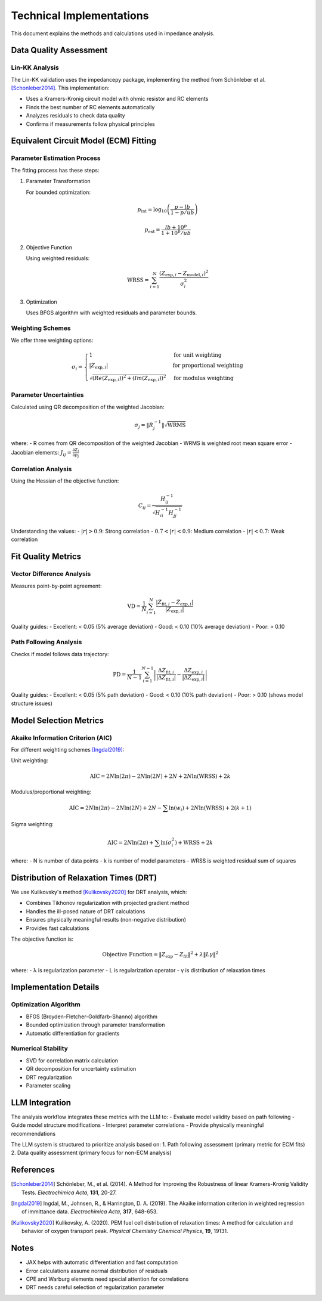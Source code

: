Technical Implementations
=========================

This document explains the methods and calculations used in impedance analysis.

Data Quality Assessment
-----------------------

Lin-KK Analysis
~~~~~~~~~~~~~~~

The Lin-KK validation uses the impedancepy package, implementing the method from Schönleber et al. [Schonleber2014]_. This implementation:

- Uses a Kramers-Kronig circuit model with ohmic resistor and RC elements
- Finds the best number of RC elements automatically
- Analyzes residuals to check data quality
- Confirms if measurements follow physical principles

Equivalent Circuit Model (ECM) Fitting
--------------------------------------

Parameter Estimation Process
~~~~~~~~~~~~~~~~~~~~~~~~~~~~

The fitting process has these steps:

1. Parameter Transformation

   For bounded optimization:

   .. math::

       p_{\text{int}} = \log_{10}\left(\frac{p - lb}{1 - p/ub}\right)

       p_{\text{ext}} = \frac{lb + 10^p}{1 + 10^p/ub}

2. Objective Function

   Using weighted residuals:

   .. math::

       \text{WRSS} = \sum_{i=1}^N \frac{(Z_{\text{exp},i} - Z_{\text{model},i})^2}{\sigma_i^2}

3. Optimization

   Uses BFGS algorithm with weighted residuals and parameter bounds.

Weighting Schemes
~~~~~~~~~~~~~~~~~~

We offer three weighting options:

.. math::

    \sigma_i = \begin{cases}
    1 & \text{for unit weighting} \\
    |Z_{\text{exp},i}| & \text{for proportional weighting} \\
    \sqrt{(Re(Z_{\text{exp},i}))^2 + (Im(Z_{\text{exp},i}))^2} & \text{for modulus weighting}
    \end{cases}

Parameter Uncertainties
~~~~~~~~~~~~~~~~~~~~~~~~

Calculated using QR decomposition of the weighted Jacobian:

.. math::

    \sigma_j = \|R^{-1}_j\| \sqrt{\text{WRMS}}

where:
- R comes from QR decomposition of the weighted Jacobian
- WRMS is weighted root mean square error
- Jacobian elements: :math:`J_{ij} = \frac{\partial Z_i}{\partial p_j}`

Correlation Analysis
~~~~~~~~~~~~~~~~~~~~~

Using the Hessian of the objective function:

.. math::

    C_{ij} = \frac{H^{-1}_{ij}}{\sqrt{H^{-1}_{ii}H^{-1}_{jj}}}

Understanding the values:
- :math:`|r| > 0.9`: Strong correlation
- :math:`0.7 < |r| < 0.9`: Medium correlation
- :math:`|r| < 0.7`: Weak correlation

Fit Quality Metrics
--------------------

Vector Difference Analysis
~~~~~~~~~~~~~~~~~~~~~~~~~~

Measures point-by-point agreement:

.. math::

    \text{VD} = \frac{1}{N}\sum_{i=1}^N \frac{|Z_{\text{fit},i} - Z_{\text{exp},i}|}{|Z_{\text{exp},i}|}

Quality guides:
- Excellent: < 0.05 (5% average deviation)
- Good: < 0.10 (10% average deviation)
- Poor: > 0.10

Path Following Analysis
~~~~~~~~~~~~~~~~~~~~~~~

Checks if model follows data trajectory:

.. math::

    \text{PD} = \frac{1}{N-1}\sum_{i=1}^{N-1} \left|\frac{\Delta Z_{\text{fit},i}}{|\Delta Z_{\text{fit},i}|} - \frac{\Delta Z_{\text{exp},i}}{|\Delta Z_{\text{exp},i}|}\right|

Quality guides:
- Excellent: < 0.05 (5% path deviation)
- Good: < 0.10 (10% path deviation)
- Poor: > 0.10 (shows model structure issues)

Model Selection Metrics
------------------------

Akaike Information Criterion (AIC)
~~~~~~~~~~~~~~~~~~~~~~~~~~~~~~~~~~

For different weighting schemes [Ingdal2019]_:

Unit weighting:

.. math::

    \text{AIC} = 2N\ln(2\pi) - 2N\ln(2N) + 2N + 2N\ln(\text{WRSS}) + 2k

Modulus/proportional weighting:

.. math::

    \text{AIC} = 2N\ln(2\pi) - 2N\ln(2N) + 2N - \sum\ln(w_i) + 2N\ln(\text{WRSS}) + 2(k+1)

Sigma weighting:

.. math::

    \text{AIC} = 2N\ln(2\pi) + \sum\ln(\sigma_i^2) + \text{WRSS} + 2k

where:
- N is number of data points
- k is number of model parameters
- WRSS is weighted residual sum of squares

Distribution of Relaxation Times (DRT)
--------------------------------------

We use Kulikovsky's method [Kulikovsky2020]_ for DRT analysis, which:

- Combines Tikhonov regularization with projected gradient method
- Handles the ill-posed nature of DRT calculations
- Ensures physically meaningful results (non-negative distribution)
- Provides fast calculations

The objective function is:

.. math::

    \text{Objective Function} = \|Z_{\text{exp}} - Z_{\text{fit}}\|^2 + \lambda \|L \gamma\|^2

where:
- λ is regularization parameter
- L is regularization operator
- γ is distribution of relaxation times

Implementation Details
----------------------

Optimization Algorithm
~~~~~~~~~~~~~~~~~~~~~~

- BFGS (Broyden-Fletcher-Goldfarb-Shanno) algorithm
- Bounded optimization through parameter transformation
- Automatic differentiation for gradients

Numerical Stability
~~~~~~~~~~~~~~~~~~~

- SVD for correlation matrix calculation
- QR decomposition for uncertainty estimation
- DRT regularization
- Parameter scaling

LLM Integration
---------------

The analysis workflow integrates these metrics with the LLM to:
- Evaluate model validity based on path following
- Guide model structure modifications
- Interpret parameter correlations
- Provide physically meaningful recommendations

The LLM system is structured to prioritize analysis based on:
1. Path following assessment (primary metric for ECM fits)
2. Data quality assessment (primary focus for non-ECM analysis)


References
----------

.. [Schonleber2014] Schönleber, M., et al. (2014). A Method for Improving the Robustness of linear Kramers-Kronig Validity Tests. *Electrochimica Acta*, **131**, 20-27.

.. [Ingdal2019] Ingdal, M., Johnsen, R., & Harrington, D. A. (2019). The Akaike information criterion in weighted regression of immittance data. *Electrochimica Acta*, **317**, 648-653.

.. [Kulikovsky2020] Kulikovsky, A. (2020). PEM fuel cell distribution of relaxation times: A method for calculation and behavior of oxygen transport peak. *Physical Chemistry Chemical Physics*, **19**, 19131.

Notes
-----

- JAX helps with automatic differentiation and fast computation
- Error calculations assume normal distribution of residuals
- CPE and Warburg elements need special attention for correlations
- DRT needs careful selection of regularization parameter